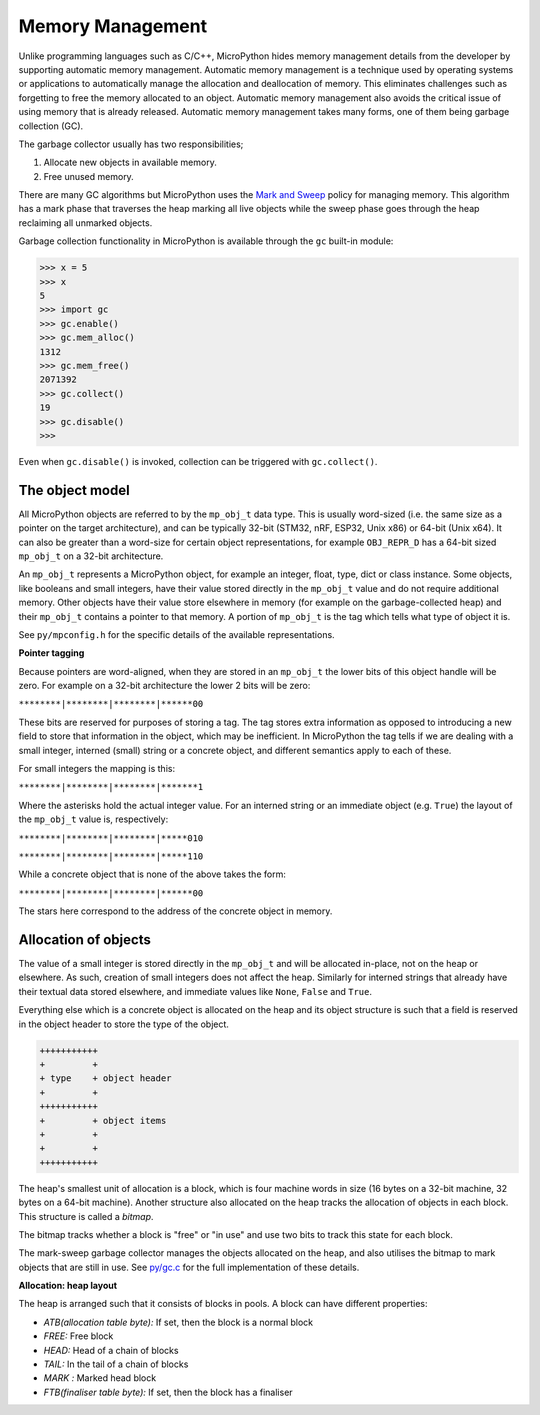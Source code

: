 .. _memorymanagement:

Memory Management
=================

Unlike programming languages such as C/C++, MicroPython hides memory management
details from the developer by supporting automatic memory management.
Automatic memory management is a technique used by operating systems or applications to automatically manage
the allocation and deallocation of memory. This eliminates challenges such as forgetting to
free the memory allocated to an object. Automatic memory management also avoids the critical issue of using memory
that is already released. Automatic memory management takes many forms, one of them being
garbage collection (GC).

The garbage collector usually has two responsibilities;

#. Allocate new objects in available memory.
#. Free unused memory.

There are many GC algorithms but MicroPython uses the
`Mark and Sweep <https://en.wikipedia.org/wiki/Tracing_garbage_collection#Basic_algorithm>`_
policy for managing memory. This algorithm has a mark phase that traverses the heap marking all
live objects while the sweep phase goes through the heap reclaiming all unmarked objects.

Garbage collection functionality in MicroPython is available through the ``gc`` built-in
module:

.. code-block:: bash

   >>> x = 5
   >>> x
   5
   >>> import gc
   >>> gc.enable()
   >>> gc.mem_alloc()
   1312
   >>> gc.mem_free()
   2071392
   >>> gc.collect()
   19
   >>> gc.disable()
   >>>

Even when ``gc.disable()`` is invoked, collection can be triggered with ``gc.collect()``.

The object model
----------------

All MicroPython objects are referred to by the ``mp_obj_t`` data type.
This is usually word-sized (i.e. the same size as a pointer on the target architecture),
and can be typically 32-bit (STM32, nRF, ESP32, Unix x86) or 64-bit (Unix x64).
It can also be greater than a word-size for certain object representations, for
example ``OBJ_REPR_D`` has a 64-bit sized ``mp_obj_t`` on a 32-bit architecture.

An ``mp_obj_t`` represents a MicroPython object, for example an integer, float, type, dict or
class instance. Some objects, like booleans and small integers, have their value stored directly
in the ``mp_obj_t`` value and do not require additional memory. Other objects have their value
store elsewhere in memory (for example on the garbage-collected heap) and their ``mp_obj_t`` contains
a pointer to that memory. A portion of ``mp_obj_t`` is the tag which tells what type of object it is.

See ``py/mpconfig.h`` for the specific details of the available representations.

**Pointer tagging**

Because pointers are word-aligned, when they are stored in an ``mp_obj_t`` the
lower bits of this object handle will be zero.  For example on a 32-bit architecture
the lower 2 bits will be zero:

``********|********|********|******00``

These bits are reserved for purposes of storing a tag. The tag stores extra information as
opposed to introducing a new field to store that information in the object, which may be
inefficient.  In MicroPython the tag tells if we are dealing with a small integer, interned
(small) string or a concrete object, and different semantics apply to each of these.

For small integers the mapping is this:

``********|********|********|*******1``

Where the asterisks hold the actual integer value.  For an interned string or an immediate
object (e.g. ``True``) the layout of the ``mp_obj_t`` value is, respectively:

``********|********|********|*****010``

``********|********|********|*****110``

While a concrete object that is none of the above takes the form:

``********|********|********|******00``

The stars here correspond to the address of the concrete object in memory.

Allocation of objects
----------------------

The value of a small integer is stored directly in the ``mp_obj_t`` and will be
allocated in-place, not on the heap or elsewhere.  As such, creation of small
integers does not affect the heap.  Similarly for interned strings that already have
their textual data stored elsewhere, and immediate values like ``None``, ``False``
and ``True``.

Everything else which is a concrete object is allocated on the heap and its object structure is such that
a field is reserved in the object header to store the type of the object.

.. code-block:: bash

    +++++++++++
    +         +
    + type    + object header
    +         +
    +++++++++++
    +         + object items
    +         +
    +         +
    +++++++++++

The heap's smallest unit of allocation is a block, which is four machine words in
size (16 bytes on a 32-bit machine, 32 bytes on a 64-bit machine).
Another structure also allocated on the heap tracks the allocation of
objects in each block. This structure is called a *bitmap*.

.. image:: img/bitmap.png

The bitmap tracks whether a block is "free" or "in use" and use two bits to track this state
for each block.

The mark-sweep garbage collector manages the objects allocated on the heap, and also
utilises the bitmap to mark objects that are still in use.
See `py/gc.c <https://github.com/micropython/micropython/blob/master/py/gc.c>`_
for the full implementation of these details.

**Allocation: heap layout**

The heap is arranged such that it consists of blocks in pools. A block
can have different properties:

- *ATB(allocation table byte):* If set, then the block is a normal block
- *FREE:* Free block
- *HEAD:* Head of a chain of blocks
- *TAIL:* In the tail of a chain of blocks
- *MARK :* Marked head block
- *FTB(finaliser table byte):* If set, then the block has a finaliser

